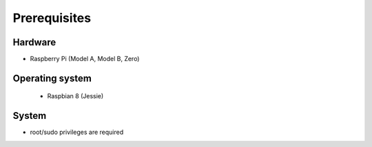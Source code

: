 =============
Prerequisites
=============

Hardware
^^^^^^^^
- Raspberry Pi (Model A, Model B, Zero)

Operating system
^^^^^^^^^^^^^^^^
   - Raspbian 8 (Jessie)

System
^^^^^^
- root/sudo privileges are required

.. TODO a bit short??

